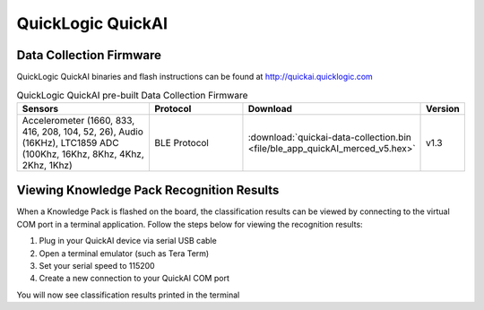 .. meta::
   :title: Firmware - QuickLogic QuickAI
   :description: Guide for flashing QuickLogic QuickAI firmware

==================
QuickLogic QuickAI
==================

Data Collection Firmware
------------------------

QuickLogic QuickAI binaries and flash instructions can be found at http://quickai.quicklogic.com

.. list-table:: QuickLogic QuickAI pre-built Data Collection Firmware
   :widths: 35 25 35 10
   :header-rows: 1

   * - Sensors
     - Protocol
     - Download
     - Version
   * - Accelerometer (1660, 833, 416, 208, 104, 52, 26), Audio (16KHz), LTC1859 ADC (100Khz, 16Khz, 8Khz, 4Khz, 2Khz, 1Khz)
     - BLE Protocol
     - :download:`quickai-data-collection.bin <file/ble_app_quickAI_merced_v5.hex>`
     - v1.3

Viewing Knowledge Pack Recognition Results
------------------------------------------

When a Knowledge Pack is flashed on the board, the classification results can be viewed by connecting to the virtual COM port in a terminal application. Follow the steps below for viewing the recognition results:

1. Plug in your QuickAI device via serial USB cable
2. Open a terminal emulator (such as Tera Term)
3. Set your serial speed to 115200
4. Create a new connection to your QuickAI COM port

You will now see classification results printed in the terminal